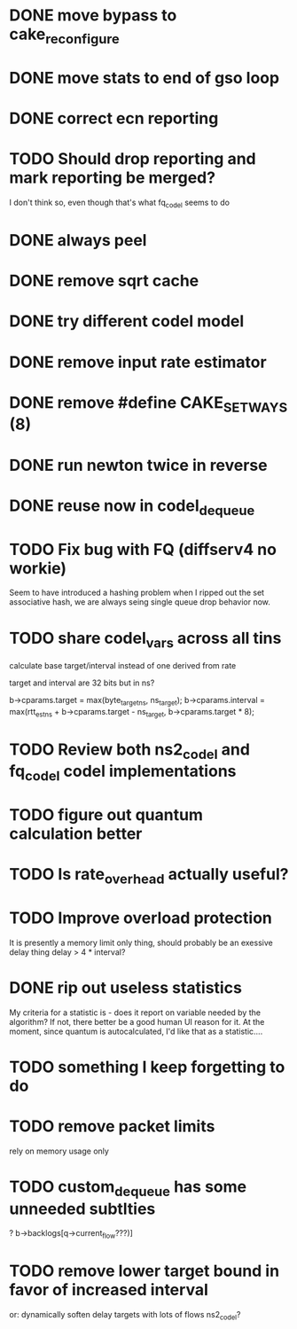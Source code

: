 * DONE move bypass to cake_reconfigure
* DONE move stats to end of gso loop
* DONE correct ecn reporting
* TODO Should drop reporting and mark reporting be merged?
I don't think so, even though that's what fq_codel seems to do
* DONE always peel
* DONE remove sqrt cache
* DONE try different codel model
* DONE remove input rate estimator
* DONE remove #define CAKE_SET_WAYS (8)
* DONE run newton twice in reverse
* DONE reuse now in codel_dequeue
* TODO Fix bug with FQ (diffserv4 no workie)
Seem to have introduced a hashing problem when I ripped out
the set associative hash, we are always seing single queue
drop behavior now.
* TODO share codel_vars across all tins
calculate base target/interval instead of one derived from rate

target and interval are 32 bits but in ns?

        b->cparams.target = max(byte_target_ns, ns_target);
        b->cparams.interval = max(rtt_est_ns +
                                     b->cparams.target - ns_target,
                                     b->cparams.target * 8);

* TODO Review both ns2_codel and fq_codel codel implementations
* TODO figure out quantum calculation better
* TODO Is rate_overhead actually useful?
* TODO Improve overload protection
It is presently a memory limit only thing, should 
probably be an exessive delay thing delay > 4 * interval?
* DONE rip out useless statistics
My criteria for a statistic is - does it report on variable
needed by the algorithm? If not, there better be a good human
UI reason for it. 
At the moment, since quantum is autocalculated, I'd like that
as a statistic....
* TODO something I keep forgetting to do
* TODO remove packet limits
rely on memory usage only
* TODO custom_dequeue has some unneeded subtlties
? b->backlogs[q->current_flow???)]
* TODO remove lower target bound in favor of increased interval
or:
dynamically soften delay targets with lots of flows
	ns2_codel?
